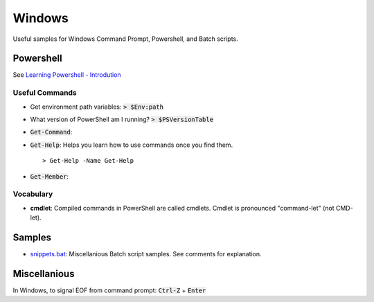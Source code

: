 ================================================================================
Windows
================================================================================

Useful samples for Windows Command Prompt, Powershell, and Batch scripts.


Powershell
--------------------------------------------------------------------------------

See `Learning Powershell - Introdution <https://learn.microsoft.com/en-us/powershell/scripting/learn/ps101/00-introduction?view=powershell-7.3>`_

Useful Commands
^^^^^^^^^^^^^^^

* Get environment path variables: :code:`> $Env:path`

* What version of PowerShell am I running? :code:`> $PSVersionTable`

* :code:`Get-Command`: 

* :code:`Get-Help`: Helps you learn how to use commands once you find them. ::

   > Get-Help -Name Get-Help

* :code:`Get-Member`: 


Vocabulary
^^^^^^^^^^

* **cmdlet**: Compiled commands in PowerShell are called cmdlets. Cmdlet is pronounced "command-let" (not CMD-let).


Samples
--------------------------------------------------------------------------------

* `snippets.bat`_: Miscellanious Batch script samples.  See comments for explanation.

.. _snippets.bat: ./snippets.bat


Miscellanious
--------------------------------------------------------------------------------

In Windows, to signal EOF from command prompt: :code:`Ctrl-Z` + :code:`Enter`
